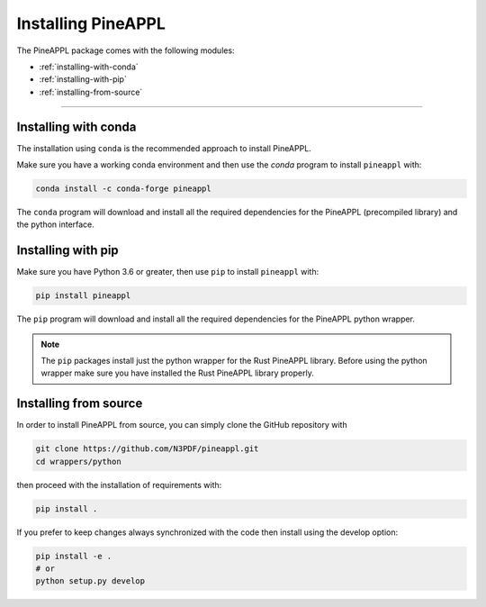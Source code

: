 Installing PineAPPL
===================

The PineAPPL package comes with the following modules:

* :ref:`installing-with-conda`
* :ref:`installing-with-pip`
* :ref:`installing-from-source`

_______________________

.. _installing-with-conda:

Installing with conda
---------------------

The installation using ``conda`` is the recommended approach to install PineAPPL.

Make sure you have a working conda environment and then use the `conda` program to install
``pineappl`` with:

.. code-block:: bash

      conda install -c conda-forge pineappl

The ``conda`` program will download and install all the required
dependencies for the PineAPPL (precompiled library) and the python interface.

.. _installing-with-pip:

Installing with pip
-------------------

Make sure you have Python 3.6 or greater, then use ``pip`` to install
``pineappl`` with:

.. code-block:: bash

      pip install pineappl

The ``pip`` program will download and install all the required
dependencies for the PineAPPL python wrapper.

.. note::
    The ``pip`` packages install just the python wrapper for the Rust PineAPPL
    library. Before using the python wrapper make sure you have installed the
    Rust PineAPPL library properly.

.. _installing-from-source:

Installing from source
----------------------

In order to install PineAPPL from source, you can simply clone the GitHub
repository with

.. code-block::

      git clone https://github.com/N3PDF/pineappl.git
      cd wrappers/python

then proceed with the installation of requirements with:

.. code-block::

      pip install .

If you prefer to keep changes always synchronized with the code then install using the develop option:

.. code-block::

      pip install -e .
      # or
      python setup.py develop

